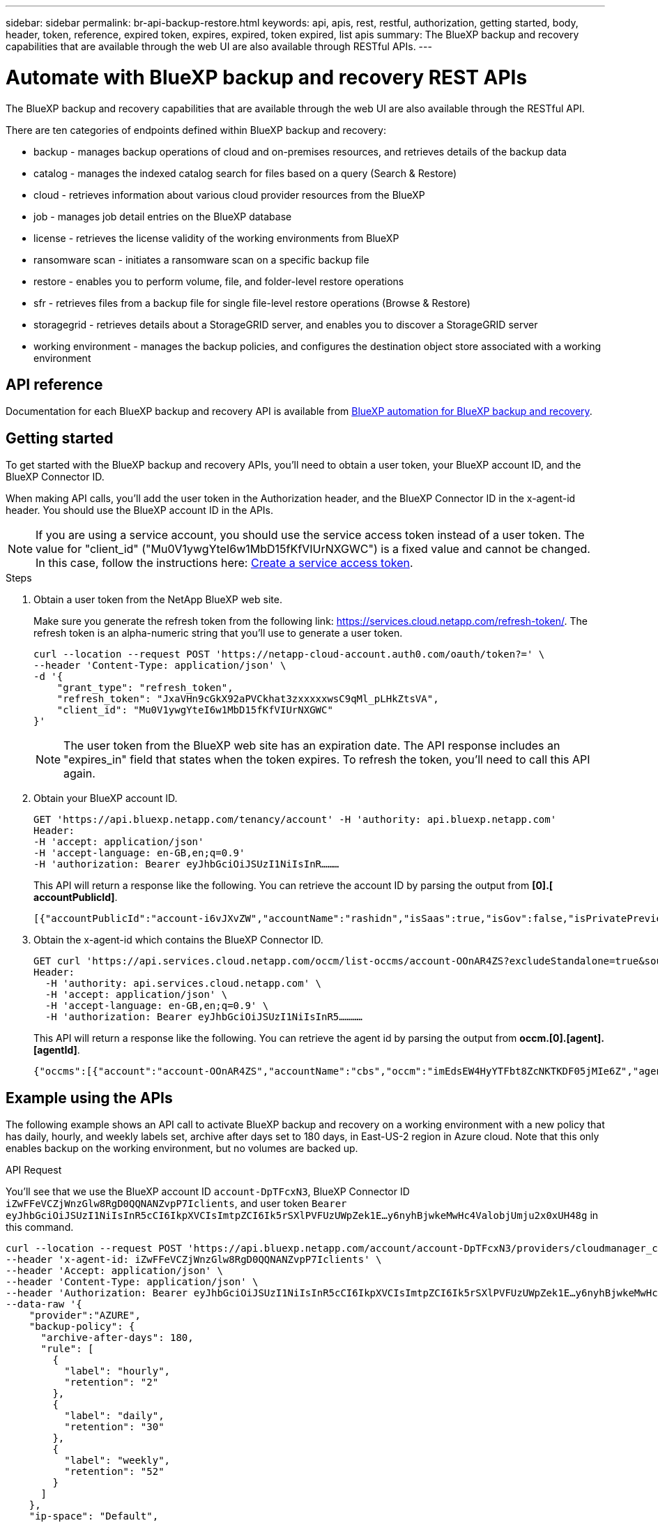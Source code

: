 ---
sidebar: sidebar
permalink: br-api-backup-restore.html
keywords: api, apis, rest, restful, authorization, getting started, body, header, token, reference, expired token, expires, expired, token expired, list apis
summary: The BlueXP backup and recovery capabilities that are available through the web UI are also available through RESTful APIs.
---

= Automate with BlueXP backup and recovery REST APIs
:hardbreaks:
:nofooter:
:icons: font
:linkattrs:
:imagesdir: ./media/

[.lead]
The BlueXP backup and recovery capabilities that are available through the web UI are also available through the RESTful API.

There are ten categories of endpoints defined within BlueXP backup and recovery:

*	backup - manages backup operations of cloud and on-premises resources, and retrieves details of the backup data
*	catalog - manages the indexed catalog search for files based on a query (Search & Restore)
*	cloud - retrieves information about various cloud provider resources from the BlueXP
*	job - manages job detail entries on the BlueXP database
*	license - retrieves the license validity of the working environments from BlueXP
* ransomware scan - initiates a ransomware scan on a specific backup file
*	restore - enables you to perform volume, file, and folder-level restore operations
*	sfr - retrieves files from a backup file for single file-level restore operations (Browse & Restore)
* storagegrid - retrieves details about a StorageGRID server, and enables you to discover a StorageGRID server
*	working environment - manages the backup policies, and configures the destination object store associated with a working environment

== API reference

Documentation for each BlueXP backup and recovery API is available from https://docs.netapp.com/us-en/bluexp-automation/cbs/overview.html[BlueXP automation for BlueXP backup and recovery^].

== Getting started

To get started with the BlueXP backup and recovery APIs, you'll need to obtain a user token, your BlueXP account ID, and the BlueXP Connector ID.

When making API calls, you'll add the user token in the Authorization header, and the BlueXP Connector ID in the x-agent-id header. You should use the BlueXP account ID in the APIs.

NOTE: If you are using a service account, you should use the service access token instead of a user token. The value for "client_id" ("Mu0V1ywgYteI6w1MbD15fKfVIUrNXGWC") is a fixed value and cannot be changed. In this case, follow the instructions here: https://docs.netapp.com/us-en/bluexp-automation/platform/create_service_token.html[Create a service access token^].

.Steps

. Obtain a user token from the NetApp BlueXP web site.
+
Make sure you generate the refresh token from the following link: https://services.cloud.netapp.com/refresh-token/. The refresh token is an alpha-numeric string that you'll use to generate a user token.
+
[source,http]
curl --location --request POST 'https://netapp-cloud-account.auth0.com/oauth/token?=' \
--header 'Content-Type: application/json' \
-d '{
    "grant_type": "refresh_token",
    "refresh_token": "JxaVHn9cGkX92aPVCkhat3zxxxxxwsC9qMl_pLHkZtsVA",
    "client_id": "Mu0V1ywgYteI6w1MbD15fKfVIUrNXGWC"
}'

+
NOTE: The user token from the BlueXP web site has an expiration date. The API response includes an "expires_in" field that states when the token expires. To refresh the token, you'll need to call this API again. 

. Obtain your BlueXP account ID.
+
[source,http]
GET 'https://api.bluexp.netapp.com/tenancy/account' -H 'authority: api.bluexp.netapp.com'
Header:
-H 'accept: application/json'
-H 'accept-language: en-GB,en;q=0.9'
-H 'authorization: Bearer eyJhbGciOiJSUzI1NiIsInR………

+
This API will return a response like the following. You can retrieve the account ID by parsing the output from *[0].[ accountPublicId]*.
+
//[source,text]
 [{"accountPublicId":"account-i6vJXvZW","accountName":"rashidn","isSaas":true,"isGov":false,"isPrivatePreviewEnabled":false,"is3rdPartyServicesEnabled":false,"accountSerial":"96064469711530003565","userRole":"Role-1"}………

. Obtain the x-agent-id which contains the BlueXP Connector ID.
+
[source,http]
GET curl 'https://api.services.cloud.netapp.com/occm/list-occms/account-OOnAR4ZS?excludeStandalone=true&source=saas' \
Header:
  -H 'authority: api.services.cloud.netapp.com' \
  -H 'accept: application/json' \
  -H 'accept-language: en-GB,en;q=0.9' \
  -H 'authorization: Bearer eyJhbGciOiJSUzI1NiIsInR5…………

+
This API will return a response like the following. You can retrieve the agent id by parsing the output from *occm.[0].[agent].[agentId]*.
+
//[source,text]
 {"occms":[{"account":"account-OOnAR4ZS","accountName":"cbs","occm":"imEdsEW4HyYTFbt8ZcNKTKDF05jMIe6Z","agentId":"imEdsEW4HyYTFbt8ZcNKTKDF05jMIe6Z","status":"ready","occmName":"cbsgcpdevcntsg-asia","primaryCallbackUri":"http://34.93.197.21","manualOverrideUris":[],"automaticCallbackUris":["http://34.93.197.21","http://34.93.197.21/occmui","https://34.93.197.21","https://34.93.197.21/occmui","http://10.138.0.16","http://10.138.0.16/occmui","https://10.138.0.16","https://10.138.0.16/occmui","http://localhost","http://localhost/occmui","http://localhost:1337","http://localhost:1337/occmui","https://localhost","https://localhost/occmui","https://localhost:1337","https://localhost:1337/occmui"],"createDate":"1652120369286","agent":{"useDockerInfra":true,"network":"default","name":"cbsgcpdevcntsg-asia","agentId":"imEdsEW4HyYTFbt8ZcNKTKDF05jMIe6Zclients","provider":"gcp","systemId":"a3aa3578-bfee-4d16-9e10-

== Example using the APIs

The following example shows an API call to activate BlueXP backup and recovery on a working environment with a new policy that has daily, hourly, and weekly labels set, archive after days set to 180 days, in East-US-2 region in Azure cloud. Note that this only enables backup on the working environment, but no volumes are backed up. 

.API Request

You'll see that we use the BlueXP account ID `account-DpTFcxN3`, BlueXP Connector ID `iZwFFeVCZjWnzGlw8RgD0QQNANZvpP7Iclients`, and user token `Bearer eyJhbGciOiJSUzI1NiIsInR5cCI6IkpXVCIsImtpZCI6Ik5rSXlPVFUzUWpZek1E…y6nyhBjwkeMwHc4ValobjUmju2x0xUH48g` in this command.

[source,http]
curl --location --request POST 'https://api.bluexp.netapp.com/account/account-DpTFcxN3/providers/cloudmanager_cbs/api/v3/backup/working-environment/VsaWorkingEnvironment-99hPYEgk' \
--header 'x-agent-id: iZwFFeVCZjWnzGlw8RgD0QQNANZvpP7Iclients' \
--header 'Accept: application/json' \
--header 'Content-Type: application/json' \
--header 'Authorization: Bearer eyJhbGciOiJSUzI1NiIsInR5cCI6IkpXVCIsImtpZCI6Ik5rSXlPVFUzUWpZek1E…y6nyhBjwkeMwHc4ValobjUmju2x0xUH48g' \
--data-raw '{
    "provider":"AZURE",
    "backup-policy": {
      "archive-after-days": 180,
      "rule": [
        {
          "label": "hourly",
          "retention": "2"
        },
        {
          "label": "daily",
          "retention": "30"
        },
        {
          "label": "weekly",
          "retention": "52"
        }
      ]
    },
    "ip-space": "Default",
    "region": "eastus2",
    "azure": {
      "resource-group": "rn-test-backup-rg",
      "subscription": "3beb4dd0-25d4-464f-9bb0-303d7cf5c0c2"
    }
  }'

.Response is a job ID that you can then monitor.

[source,text]
{ 
 "job-id": "1b34b6f6-8f43-40fb-9a52-485b0dfe893a"
}

.Monitor the response.

[source,http]
curl --location --request GET 'https://api.bluexp.netapp.com/account/account-DpTFcxN3/providers/cloudmanager_cbs/api/v1/job/1b34b6f6-8f43-40fb-9a52-485b0dfe893a' \
--header 'x-agent-id: iZwFFeVCZjWnzGlw8RgD0QQNANZvpP7Iclients' \
--header 'Accept: application/json' \
--header 'Content-Type: application/json' \
--header 'Authorization: Bearer eyJhbGciOiJSUzI1NiIsInR5cCI6IkpXVCIsImtpZCI6Ik5rSXlPVFUzUWpZek1E…hE9ss2NubK6wZRHUdSaORI7JvcOorUhJ8srqdiUiW6MvuGIFAQIh668of2M3dLbhVDBe8BBMtsa939UGnJx7Qz6Eg'

.Response.

[source,text]
{
    "job": [
        {
            "id": "1b34b6f6-8f43-40fb-9a52-485b0dfe893a",
            "type": "backup-working-environment",
            "status": "PENDING",
            "error": "",
            "time": 1651852160000
        }
    ]
}

.Monitor until "status" is "COMPLETED".

[source,text]
{
    "job": [
        {
            "id": "1b34b6f6-8f43-40fb-9a52-485b0dfe893a",
            "type": "backup-working-environment",
            "status": "COMPLETED",
            "error": "",
            "time": 1651852160000
        }
    ]
}


